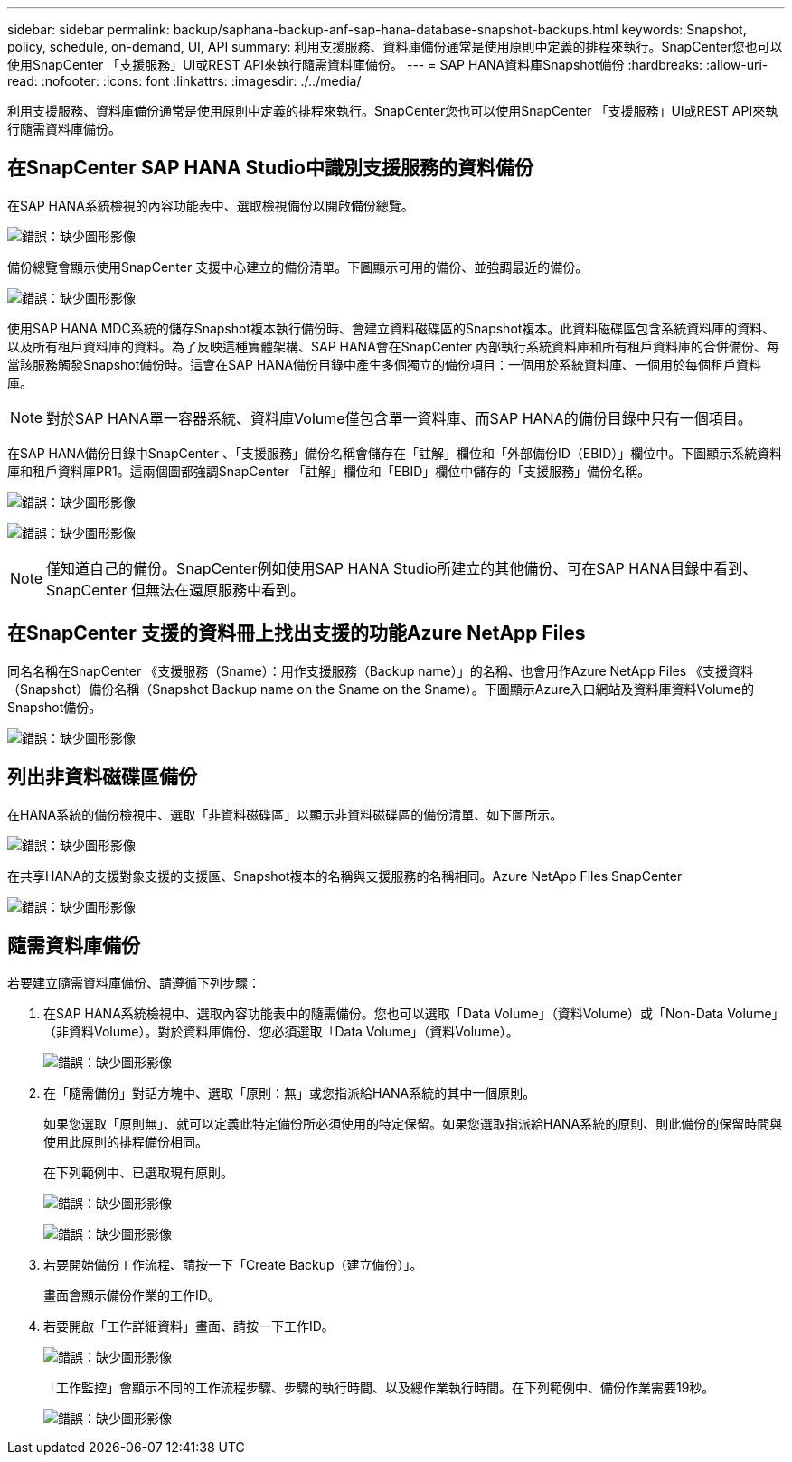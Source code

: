 ---
sidebar: sidebar 
permalink: backup/saphana-backup-anf-sap-hana-database-snapshot-backups.html 
keywords: Snapshot, policy, schedule, on-demand, UI, API 
summary: 利用支援服務、資料庫備份通常是使用原則中定義的排程來執行。SnapCenter您也可以使用SnapCenter 「支援服務」UI或REST API來執行隨需資料庫備份。 
---
= SAP HANA資料庫Snapshot備份
:hardbreaks:
:allow-uri-read: 
:nofooter: 
:icons: font
:linkattrs: 
:imagesdir: ./../media/


[role="lead"]
利用支援服務、資料庫備份通常是使用原則中定義的排程來執行。SnapCenter您也可以使用SnapCenter 「支援服務」UI或REST API來執行隨需資料庫備份。



== 在SnapCenter SAP HANA Studio中識別支援服務的資料備份

在SAP HANA系統檢視的內容功能表中、選取檢視備份以開啟備份總覽。

image:saphana-backup-anf-image46.png["錯誤：缺少圖形影像"]

備份總覽會顯示使用SnapCenter 支援中心建立的備份清單。下圖顯示可用的備份、並強調最近的備份。

image:saphana-backup-anf-image47.png["錯誤：缺少圖形影像"]

使用SAP HANA MDC系統的儲存Snapshot複本執行備份時、會建立資料磁碟區的Snapshot複本。此資料磁碟區包含系統資料庫的資料、以及所有租戶資料庫的資料。為了反映這種實體架構、SAP HANA會在SnapCenter 內部執行系統資料庫和所有租戶資料庫的合併備份、每當該服務觸發Snapshot備份時。這會在SAP HANA備份目錄中產生多個獨立的備份項目：一個用於系統資料庫、一個用於每個租戶資料庫。


NOTE: 對於SAP HANA單一容器系統、資料庫Volume僅包含單一資料庫、而SAP HANA的備份目錄中只有一個項目。

在SAP HANA備份目錄中SnapCenter 、「支援服務」備份名稱會儲存在「註解」欄位和「外部備份ID（EBID）」欄位中。下圖顯示系統資料庫和租戶資料庫PR1。這兩個圖都強調SnapCenter 「註解」欄位和「EBID」欄位中儲存的「支援服務」備份名稱。

image:saphana-backup-anf-image48.png["錯誤：缺少圖形影像"]

image:saphana-backup-anf-image49.png["錯誤：缺少圖形影像"]


NOTE: 僅知道自己的備份。SnapCenter例如使用SAP HANA Studio所建立的其他備份、可在SAP HANA目錄中看到、SnapCenter 但無法在還原服務中看到。



== 在SnapCenter 支援的資料冊上找出支援的功能Azure NetApp Files

同名名稱在SnapCenter 《支援服務（Sname）：用作支援服務（Backup name）」的名稱、也會用作Azure NetApp Files 《支援資料（Snapshot）備份名稱（Snapshot Backup name on the Sname on the Sname）。下圖顯示Azure入口網站及資料庫資料Volume的Snapshot備份。

image:saphana-backup-anf-image50.png["錯誤：缺少圖形影像"]



== 列出非資料磁碟區備份

在HANA系統的備份檢視中、選取「非資料磁碟區」以顯示非資料磁碟區的備份清單、如下圖所示。

image:saphana-backup-anf-image51.png["錯誤：缺少圖形影像"]

在共享HANA的支援對象支援的支援區、Snapshot複本的名稱與支援服務的名稱相同。Azure NetApp Files SnapCenter

image:saphana-backup-anf-image52.png["錯誤：缺少圖形影像"]



== 隨需資料庫備份

若要建立隨需資料庫備份、請遵循下列步驟：

. 在SAP HANA系統檢視中、選取內容功能表中的隨需備份。您也可以選取「Data Volume」（資料Volume）或「Non-Data Volume」（非資料Volume）。對於資料庫備份、您必須選取「Data Volume」（資料Volume）。
+
image:saphana-backup-anf-image53.png["錯誤：缺少圖形影像"]

. 在「隨需備份」對話方塊中、選取「原則：無」或您指派給HANA系統的其中一個原則。
+
如果您選取「原則無」、就可以定義此特定備份所必須使用的特定保留。如果您選取指派給HANA系統的原則、則此備份的保留時間與使用此原則的排程備份相同。

+
在下列範例中、已選取現有原則。

+
image:saphana-backup-anf-image54.png["錯誤：缺少圖形影像"]

+
image:saphana-backup-anf-image55.png["錯誤：缺少圖形影像"]

. 若要開始備份工作流程、請按一下「Create Backup（建立備份）」。
+
畫面會顯示備份作業的工作ID。

. 若要開啟「工作詳細資料」畫面、請按一下工作ID。
+
image:saphana-backup-anf-image56.png["錯誤：缺少圖形影像"]

+
「工作監控」會顯示不同的工作流程步驟、步驟的執行時間、以及總作業執行時間。在下列範例中、備份作業需要19秒。

+
image:saphana-backup-anf-image57.png["錯誤：缺少圖形影像"]


